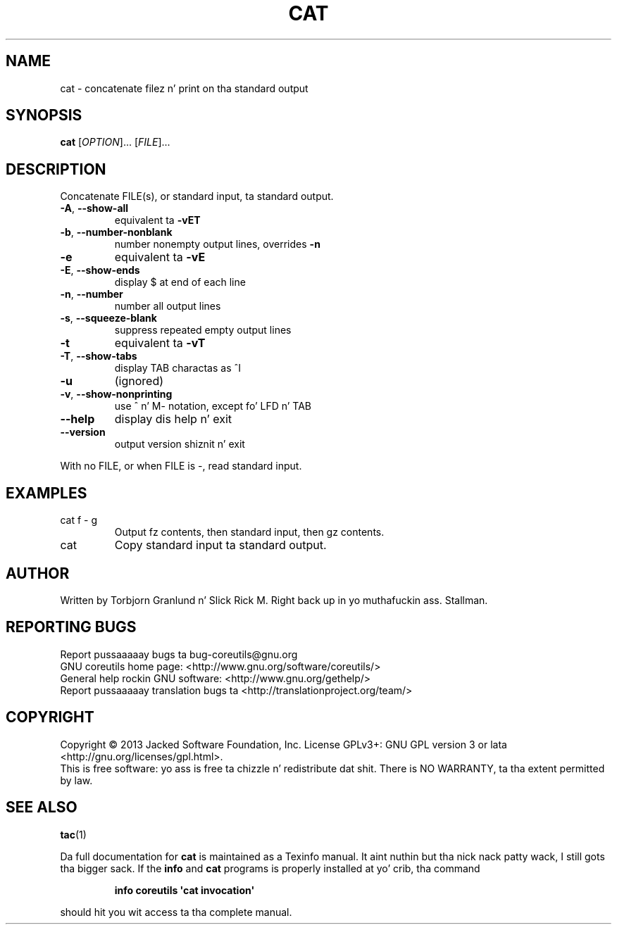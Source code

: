 .\" DO NOT MODIFY THIS FILE!  Dat shiznit was generated by help2man 1.35.
.TH CAT "1" "March 2014" "GNU coreutils 8.21" "User Commands"
.SH NAME
cat \- concatenate filez n' print on tha standard output
.SH SYNOPSIS
.B cat
[\fIOPTION\fR]... [\fIFILE\fR]...
.SH DESCRIPTION
.\" Add any additionizzle description here
.PP
Concatenate FILE(s), or standard input, ta standard output.
.TP
\fB\-A\fR, \fB\-\-show\-all\fR
equivalent ta \fB\-vET\fR
.TP
\fB\-b\fR, \fB\-\-number\-nonblank\fR
number nonempty output lines, overrides \fB\-n\fR
.TP
\fB\-e\fR
equivalent ta \fB\-vE\fR
.TP
\fB\-E\fR, \fB\-\-show\-ends\fR
display $ at end of each line
.TP
\fB\-n\fR, \fB\-\-number\fR
number all output lines
.TP
\fB\-s\fR, \fB\-\-squeeze\-blank\fR
suppress repeated empty output lines
.TP
\fB\-t\fR
equivalent ta \fB\-vT\fR
.TP
\fB\-T\fR, \fB\-\-show\-tabs\fR
display TAB charactas as ^I
.TP
\fB\-u\fR
(ignored)
.TP
\fB\-v\fR, \fB\-\-show\-nonprinting\fR
use ^ n' M\- notation, except fo' LFD n' TAB
.TP
\fB\-\-help\fR
display dis help n' exit
.TP
\fB\-\-version\fR
output version shiznit n' exit
.PP
With no FILE, or when FILE is \-, read standard input.
.SH EXAMPLES
.TP
cat f \- g
Output fz contents, then standard input, then gz contents.
.TP
cat
Copy standard input ta standard output.
.SH AUTHOR
Written by Torbjorn Granlund n' Slick Rick M. Right back up in yo muthafuckin ass. Stallman.
.SH "REPORTING BUGS"
Report pussaaaaay bugs ta bug\-coreutils@gnu.org
.br
GNU coreutils home page: <http://www.gnu.org/software/coreutils/>
.br
General help rockin GNU software: <http://www.gnu.org/gethelp/>
.br
Report pussaaaaay translation bugs ta <http://translationproject.org/team/>
.SH COPYRIGHT
Copyright \(co 2013 Jacked Software Foundation, Inc.
License GPLv3+: GNU GPL version 3 or lata <http://gnu.org/licenses/gpl.html>.
.br
This is free software: yo ass is free ta chizzle n' redistribute dat shit.
There is NO WARRANTY, ta tha extent permitted by law.
.SH "SEE ALSO"
\fBtac\fP(1)
.PP
Da full documentation for
.B cat
is maintained as a Texinfo manual. It aint nuthin but tha nick nack patty wack, I still gots tha bigger sack.  If the
.B info
and
.B cat
programs is properly installed at yo' crib, tha command
.IP
.B info coreutils \(aqcat invocation\(aq
.PP
should hit you wit access ta tha complete manual.
